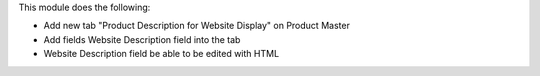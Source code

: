 This module does the following:

- Add new tab "Product Description for Website Display" on Product Master
- Add fields Website Description field into the tab
- Website Description field be able to be edited with HTML
